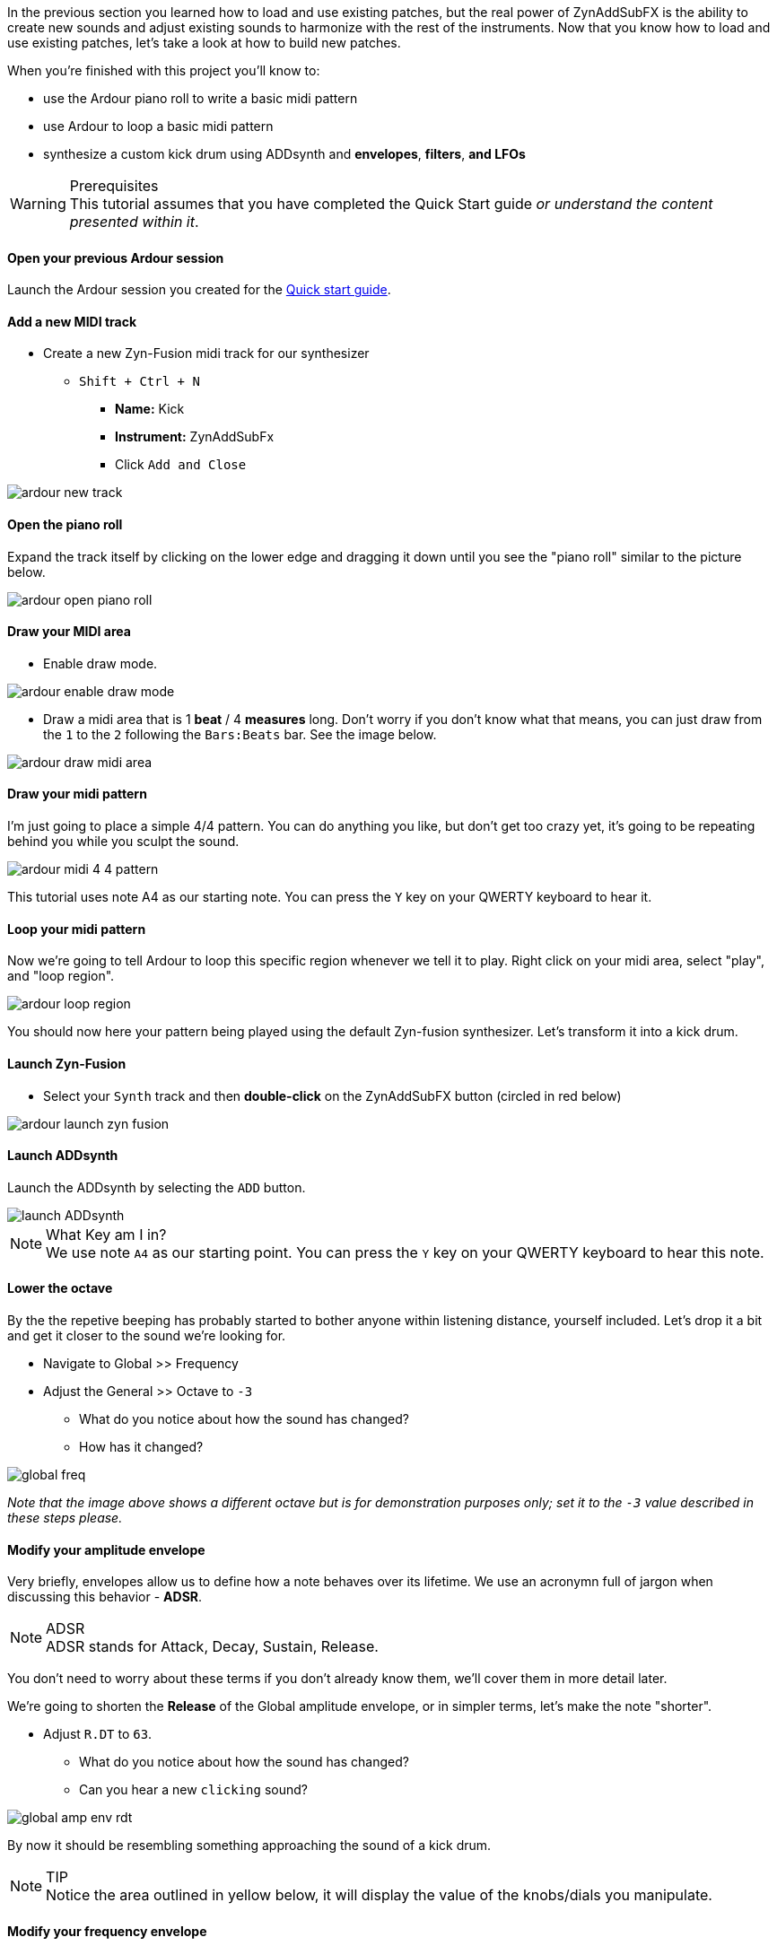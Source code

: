 In the previous section you learned how to load and use existing patches, but the real power of ZynAddSubFX is the ability to create new sounds and adjust existing sounds to harmonize with the rest of the instruments. Now that you know how to load and use existing patches, let’s take a look at how to build new patches.

When you're finished with this project you'll know to:

- use the Ardour piano roll to write a basic midi pattern
- use Ardour to loop a basic midi pattern
- synthesize a custom kick drum using ADDsynth and *envelopes*, *filters*, *and LFOs*

.Prerequisites
WARNING: This tutorial assumes that you have completed the Quick Start guide _or understand the content presented within it_.

==== Open your previous Ardour session
// Links to Introduction.adoc:Quick start
Launch the Ardour session you created for the <<quick-start, Quick start guide>>.

==== Add a new MIDI track
* Create a new Zyn-Fusion midi track for our synthesizer
** `Shift + Ctrl + N`
*** *Name:* Kick
*** *Instrument:* ZynAddSubFx
*** Click `Add and Close`

image::screenshots/ardour-new-track.png[]

==== Open the piano roll
Expand the track itself by clicking on the lower edge and dragging it down until you see the "piano roll" similar to the picture below.

image::screenshots/ardour-open-piano-roll.png[]

==== Draw your MIDI area
- Enable draw mode.

image::screenshots/ardour-enable-draw-mode.png[]

- Draw a midi area that is 1 *beat* / 4 *measures* long. Don't worry if you don't know what that means, you can just draw from the `1` to the `2` following the `Bars:Beats` bar. See the image below.

image::screenshots/ardour-draw-midi-area.png[]

==== Draw your midi pattern
I'm just going to place a simple 4/4 pattern. You can do anything you like, but don't get too crazy yet, it's going to be repeating behind you while you sculpt the sound.

image::screenshots/ardour-midi-4-4-pattern.png[]

This tutorial uses note A4 as our starting note. You can press the `Y` key on your QWERTY keyboard to hear it.

==== Loop your midi pattern
Now we're going to tell Ardour to loop this specific region whenever we tell it to play. Right click on your midi area, select "play", and "loop region".

image::screenshots/ardour-loop-region.png[]

You should now here your pattern being played using the default Zyn-fusion synthesizer. Let's transform it into a kick drum.

==== Launch Zyn-Fusion
* Select your `Synth` track and then *double-click* on the ZynAddSubFX button (circled in red below)

image::screenshots/ardour-launch-zyn-fusion.png[]

==== Launch ADDsynth
Launch the ADDsynth by selecting the `ADD` button.

image::screenshots/launch-ADDsynth.png[]

.What Key am I in?
NOTE: We use note `A4` as our starting point. You can press the `Y` key on your QWERTY keyboard to hear this note.

==== Lower the octave
By the the repetive beeping has probably started to bother anyone within listening distance, yourself included. Let's drop it a bit and get it closer to the sound we're looking for.

* Navigate to Global >> Frequency
* Adjust the General >> Octave to `-3`
** What do you notice about how the sound has changed?
** How has it changed?

image::screenshots/global-freq.png[]

_Note that the image above shows a different octave but is for demonstration purposes only; set it to the `-3` value described in these steps please._

==== Modify your amplitude envelope
Very briefly, envelopes allow us to define how a note behaves over its lifetime. We use an acronymn full of jargon when discussing this behavior - *ADSR*.

.ADSR
NOTE: ADSR stands for Attack, Decay, Sustain, Release.

You don't need to worry about these terms if you don't already know them, we'll cover them in more detail later.

We're going to shorten the *Release* of the Global amplitude envelope, or in simpler terms, let's make the note "shorter".

* Adjust `R.DT` to `63`. 
** What do you notice about how the sound has changed?
** Can you hear a new `clicking` sound?

image::screenshots/global-amp-env-rdt.png[]

By now it should be resembling something approaching the sound of a kick drum.

.TIP
NOTE: Notice the area outlined in yellow below, it will display the value of the knobs/dials you manipulate.

==== Modify your frequency envelope
Now lets adjust the frequency of our sound a bit to give it a bit more "bounce" by adjusting the *Attack Value*.

* Adjust `A.VAL` to `107`
** What do you notice about how the sound has changed?

It's getting closer! Let's add a little more depth to the sound by extending the *Attack Time*.

* Adjust `A.DT` to `70`
** What do you notice about how the sound has changed?

image::screenshots/global-freq-env-attack.png[]

It sounds more like a drum now but not quite the _deep_ sound we're looking for in a kick. 

.Quiz Time
NOTE: Knowing what you've learned so far, how you attempt to literally _drop the bass_ at this point?

Take some time to think about it, I'm not in a rush. Seriously, I'll grab a cup of coffee while you think it over.

...

There's likely an inifinite number of ways to approach this, but let's stick to a simple method we employed earlier - lowering the octave!

* Adjust `Octave` to `-4`

image::screenshots/global-freq-octave.png[]

Ah, now that's starting to sound like a decent kick drum!

.TIP
NOTE: The volume of your kick may seem a bit low after dropping the octave to -4. You can always increase it a bit using the `Global >> Amplitude >> Vol` knob.

==== Make the sound more dynamic by adding a second voice
You can think of each *voice* as another layer that gets applied when crafting you sound. More layers result in more complexity but the potential of a richer fuller sound with more natural harmonics.

Let's try adding a second voice and see how it affects our kick drum.

* Navigate to `VCE 2` by clicking the `+` beside `VCE 1`

image::screenshots/navigate-vce2.png[]

* Enable `VCE 2` by clicking on the power button. 
** Try enabling/disabling it a few times and listen to the difference.
** What do you notice about how the sound changes when the second voice is enabled?

image::screenshots/enable-vce2.png[]

==== Add some noise
One thing you may have noticed by now is that every single hit sounds _identical_. This isn't necessarily a bad thing, but it can lead to boring sounds. 

Let's try adding some *noise* to this voice so that every hit will include a bit of randomness.

* Navigate to the modulation tab
* Find the `VCE OSC` block and adjust the `Type` from `sound` to `pink`.
** What do you notice about how the sound has changed?

image::screenshots/mod-pink-noise.png[]

==== Apply a filter
Now we have too much noise drowing out our primary kick sound.

We can use *filters* to filter out specific frequency ranges. In this case, let's use the default *lowpass* filter (lp2) to remove most of the high pitched sound that is drowing out our kick drum.

The goal is to leave just enough of the noise underneath the primary kick sound to add more depth and a bit of variety to each hit. 

* Navigate to the `VCE 2 >> Filter`
* Enable the filter
** What do you notice about how the sound changes?

image::screenshots/vce2-filter-enable.png[]

* Adjust `Cutoff` to `80Hz`
** What do you notice about how the sound changes?

image::screenshots/vce2-filter-cutoff.png[]

Almost there. It's sounding somewhat like a heartbeat now, a bit too echoey. Lets try adjusting the *Quality Factor* to clean it up a bit.

* Adjust `Q` to `.3`
** What do you notice about how the sound changes?

image::screenshots/vce2-filter-q.png[]

.TIP
NOTE: You can temporarily disable `VCE 1` so that you can listen to `VCE 2` in isolation to get a clearer picture of what it's adding. To disable a voice you can simply use the `+/-` button to navigate to the voice and then click the power button so that it's greyed out. (The opposite of how you added `VCE 2` above)

==== Save your instrument
Congratulations, you've crafted a kick drum - starting with a single sin wave and using additive synthesis!

Now would be a great time to save your Zyn-fusion instrument and Ardour session.

* Navigate to `File >> Save instrument`
* Choose a directory and name your file before selecting `Enter`

image::screenshots/save-instrument.png[]

==== Save your Ardour session

* Navigate to your Ardour window
* `Ctrl + S`
